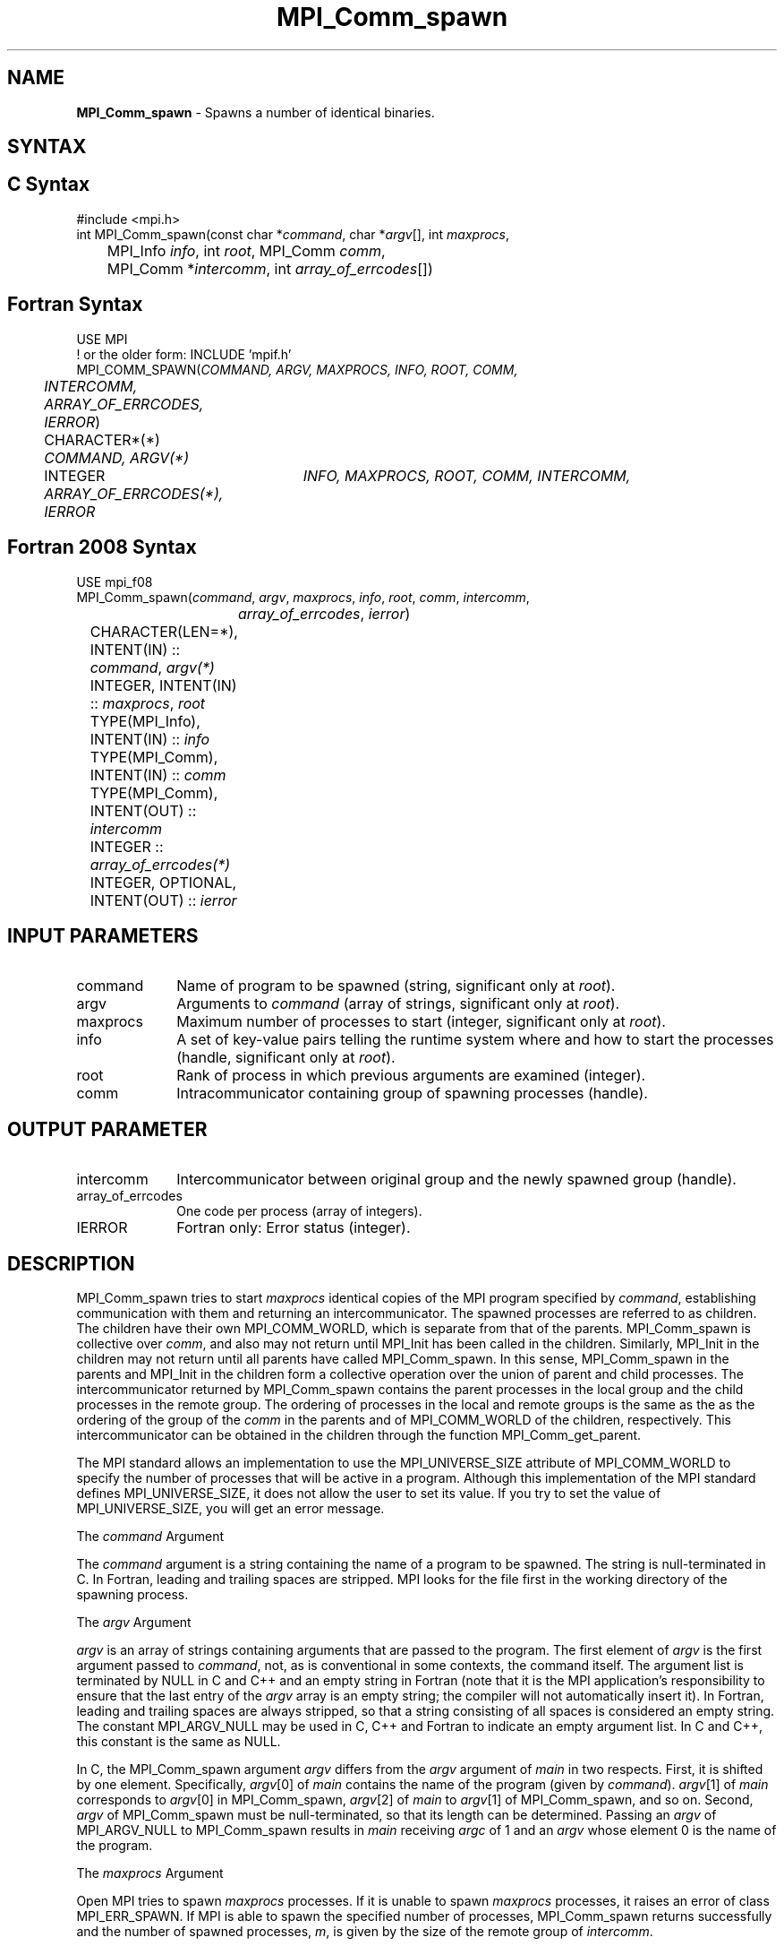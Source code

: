 .\" -*- nroff -*-
.\" Copyright 2013 Los Alamos National Security, LLC. All rights reserved.
.\" Copyright (c) 2010 Cisco Systems, Inc.  All rights reserved.
.\" Copyright 2006-2008 Sun Microsystems, Inc.
.\" Copyright (c) 1996 Thinking Machines Corporation
.\" $COPYRIGHT$
.TH MPI_Comm_spawn 3 "May 26, 2022" "4.1.4" "Open MPI"
.SH NAME
\fBMPI_Comm_spawn\fP \- Spawns a number of identical binaries.

.SH SYNTAX
.ft R
.SH C Syntax
.nf
#include <mpi.h>
int MPI_Comm_spawn(const char *\fIcommand\fP, char *\fIargv\fP[], int \fImaxprocs\fP,
	MPI_Info \fIinfo\fP, int \fIroot\fP, MPI_Comm \fIcomm\fP,
	MPI_Comm *\fIintercomm\fP, int \fIarray_of_errcodes\fP[])

.fi
.SH Fortran Syntax
.nf
USE MPI
! or the older form: INCLUDE 'mpif.h'
MPI_COMM_SPAWN(\fICOMMAND, ARGV, MAXPROCS, INFO, ROOT, COMM,
	INTERCOMM, ARRAY_OF_ERRCODES, IERROR\fP)

	CHARACTER*(*) \fICOMMAND, ARGV(*)\fP
	INTEGER	\fIINFO, MAXPROCS, ROOT, COMM, INTERCOMM,
	ARRAY_OF_ERRCODES(*), IERROR\fP

.fi
.SH Fortran 2008 Syntax
.nf
USE mpi_f08
MPI_Comm_spawn(\fIcommand\fP, \fIargv\fP, \fImaxprocs\fP, \fIinfo\fP, \fIroot\fP, \fIcomm\fP, \fIintercomm\fP,
		\fIarray_of_errcodes\fP, \fIierror\fP)
	CHARACTER(LEN=*), INTENT(IN) :: \fIcommand\fP, \fIargv(*)\fP
	INTEGER, INTENT(IN) :: \fImaxprocs\fP, \fIroot\fP
	TYPE(MPI_Info), INTENT(IN) :: \fIinfo\fP
	TYPE(MPI_Comm), INTENT(IN) :: \fIcomm\fP
	TYPE(MPI_Comm), INTENT(OUT) :: \fIintercomm\fP
	INTEGER :: \fIarray_of_errcodes(*)\fP
	INTEGER, OPTIONAL, INTENT(OUT) :: \fIierror\fP

.fi
.SH INPUT PARAMETERS
.ft R
.TP 1i
command
Name of program to be spawned (string, significant only at \fIroot\fP).
.TP 1i
argv
Arguments to \fIcommand\fP (array of strings, significant only at \fIroot\fP).
.TP 1i
maxprocs
Maximum number of processes to start (integer, significant only at \fIroot\fP).
.TP 1i
info
A set of key-value pairs telling the runtime system where and how to start the processes (handle, significant only at \fIroot\fP).
.TP 1i
root
Rank of process in which previous arguments are examined (integer).
.TP 1i
comm
Intracommunicator containing group of spawning processes (handle).

.SH OUTPUT PARAMETER
.ft R
.TP 1i
intercomm
Intercommunicator between original group and the newly spawned group (handle).
.TP 1i
array_of_errcodes
One code per process (array of integers).
.TP 1i
IERROR
Fortran only: Error status (integer).

.SH DESCRIPTION
.ft R
MPI_Comm_spawn tries to start \fImaxprocs\fP identical copies of the MPI program specified by \fIcommand\fP, establishing communication with them and returning an intercommunicator. The spawned processes are referred to as children. The children have their own MPI_COMM_WORLD, which is separate from that of the parents. MPI_Comm_spawn is collective over \fIcomm\fP, and also may not return until MPI_Init has been called in the children. Similarly, MPI_Init in the children may not return until all parents have called MPI_Comm_spawn. In this sense, MPI_Comm_spawn in the parents and MPI_Init in the children form a collective operation over the union of parent and child processes. The intercommunicator returned by MPI_Comm_spawn contains the parent processes in the local group and the child processes in the remote group. The ordering of processes in the local and remote groups is the same as the as the ordering of the group of the \fIcomm\fP in the parents and of MPI_COMM_WORLD of the children, respectively. This intercommunicator can be obtained in the children through the function MPI_Comm_get_parent.
.sp
The MPI standard allows an implementation to use the MPI_UNIVERSE_SIZE attribute of MPI_COMM_WORLD to specify the number of processes that will be active in a program.  Although this implementation of the MPI standard defines MPI_UNIVERSE_SIZE, it does not allow the user to set its value.  If you try to set the value of MPI_UNIVERSE_SIZE, you will get an error message.
.sp
The \fIcommand\fP Argument
.sp
The \fIcommand\fP argument is a string containing the name of a program to be spawned. The string is null-terminated in C. In Fortran, leading and trailing spaces are stripped. MPI looks for the file first in the working directory of the spawning process.
.sp
The \fIargv\fP Argument
.sp
\fIargv\fP is an array of strings containing arguments that are passed
to the program. The first element of \fIargv\fP is the first argument
passed to \fIcommand\fP, not, as is conventional in some contexts, the
command itself. The argument list is terminated by NULL in C and C++
and an empty string in Fortran (note that it is the MPI application's
responsibility to ensure that the last entry of the
.I argv
array is an empty string; the compiler will not automatically insert
it). In Fortran, leading and trailing spaces are always stripped, so
that a string consisting of all spaces is considered an empty
string. The constant MPI_ARGV_NULL may be used in C, C++ and Fortran
to indicate an empty argument list. In C and C++, this constant is the
same as NULL.
.sp
In C, the MPI_Comm_spawn argument \fIargv\fP differs from the \fIargv\fP argument of \fImain\fP in two respects. First, it is shifted by one element. Specifically, \fIargv\fP[0] of \fImain\fP  contains the name of the program (given by \fIcommand\fP). \fIargv\fP[1] of \fImain\fP corresponds to \fIargv\fP[0] in MPI_Comm_spawn, \fIargv\fP[2] of \fImain\fP to \fIargv\fP[1] of MPI_Comm_spawn, and so on. Second, \fIargv\fP of MPI_Comm_spawn must be null-terminated, so that its length can be determined. Passing an \fIargv\fP of MPI_ARGV_NULL to MPI_Comm_spawn results in \fImain\fP receiving \fIargc\fP of 1 and an \fIargv\fP whose element 0 is the name of the program.
.sp
The \fImaxprocs\fP Argument
.sp
Open MPI tries to spawn \fImaxprocs\fP processes. If it is unable to spawn \fImaxprocs\fP processes, it raises an error of class MPI_ERR_SPAWN. If MPI is able to spawn the specified number of processes, MPI_Comm_spawn returns successfully and the number of spawned processes, \fIm\fP, is given by the size of the remote group of \fIintercomm\fP.
.sp
A spawn call with the default behavior is called hard. A spawn call for which fewer than \fImaxprocs\fP processes may be returned is called soft.
.sp
The \fIinfo\fP Argument
.sp
The \fIinfo\fP argument is an opaque handle of type MPI_Info in C, MPI::Info in C++ and INTEGER in Fortran. It is a container for a number of user-specified (\fIkey,value\fP) pairs. \fIkey\fP and \fIvalue\fP are strings (null-terminated char* in C, character*(*) in Fortran). Routines to create and manipulate the \fIinfo\fP argument are described in Section 4.10 of the MPI-2 standard.
.sp
For the SPAWN calls, \fIinfo\fP provides additional, implementation-dependent instructions to MPI and the runtime system on how to start processes. An application may pass MPI_INFO_NULL in C or Fortran. Portable programs not requiring detailed control over process locations should use MPI_INFO_NULL.
.sp
The following keys for \fIinfo\fP are recognized in Open MPI. (The reserved values mentioned in Section 5.3.4 of the MPI-2 standard are not implemented.)
.sp
.nf
Key                    Type     Description
---                    ----     -----------

host                   char *   Host on which the process should be
                                spawned.  See the \fIorte_host\fP man
                                page for an explanation of how this
                                will be used.
hostfile               char *   Hostfile containing the hosts on which
                                the processes are to be spawned. See
                                the \fIorte_hostfile\fP man page for
                                an explanation of how this will be
                                used.
add-host               char *   Add the specified host to the list of
                                hosts known to this job and use it for
                                the associated process. This will be
                                used similarly to the -host option.
add-hostfile           char *   Hostfile containing hosts to be added
                                to the list of hosts known to this job
                                and use it for the associated
                                process. This will be used similarly
                                to the -hostfile option.
wdir                   char *   Directory where the executable is
                                located. If files are to be
                                pre-positioned, then this location is
                                the desired working directory at time
                                of execution - if not specified, then
                                it will automatically be set to
                                \fIompi_preload_files_dest_dir\fP.
ompi_prefix            char *   Same as the --prefix command line
                                argument to mpirun.
ompi_preload_binary    bool     If set to true, pre-position the
                                specified executable onto the remote
                                host. A destination directory must
                                also be provided.
ompi_preload_files     char *   A comma-separated list of files that
                                are to be pre-positioned in addition
                                to the executable.  Note that this
                                option does not depend upon
                                \fIompi_preload_binary\fP - files can
                                be moved to the target even if an
                                executable is not moved.
ompi_stdin_target      char *   Comma-delimited list of ranks to
                                receive stdin when forwarded.
ompi_non_mpi           bool     If set to true, launching a non-MPI
                                application; the returned communicator
                                will be MPI_COMM_NULL. Failure to set
                                this flag when launching a non-MPI
                                application will cause both the child
                                and parent jobs to "hang".
ompi_param             char *   Pass an OMPI MCA parameter to the
                                child job.  If that parameter already
                                exists in the environment, the value
                                will be overwritten by the provided
                                value.
mapper                 char *   Mapper to be used for this job
map_by                 char *   Mapping directive indicating how
                                processes are to be mapped (slot,
                                node, socket, etc.).
rank_by                char *   Ranking directive indicating how
                                processes are to be ranked (slot,
                                node, socket, etc.).
bind_to                char *   Binding directive indicating how
                                processes are to be bound (core, slot,
                                node, socket, etc.).
path                   char *   List of directories to search for
                                the executable
npernode               char *   Number of processes to spawn on
                                each node of the allocation
pernode                bool     Equivalent to npernode of 1
ppr                    char *   Spawn specified number of processes
                                on each of the identified object type
env                    char *   Newline-delimited list of envars to
                                be passed to the spawned procs
.fi

\fIbool\fP info keys are actually strings but are evaluated as
follows: if the string value is a number, it is converted to an
integer and cast to a boolean (meaning that zero integers are false
and non-zero values are true).  If the string value is
(case-insensitive) "yes" or "true", the boolean is true.  If the
string value is (case-insensitive) "no" or "false", the boolean is
false.  All other string values are unrecognized, and therefore false.

.sp
The \fIroot\fP Argument
.sp
All arguments before the \fIroot\fP argument are examined only on the process whose rank in \fIcomm\fP is equal to \fIroot\fP. The value of these arguments on other processes is ignored.
.sp
The \fIarray_of_errcodes\fP Argument
.sp
The \fIarray_of_errcodes\fP is an array of length \fImaxprocs\fP in which MPI reports the status of the processes that MPI was requested to start. If all \fImaxprocs\fP processes were spawned, \fIarray_of_errcodes\fP is filled in with the value MPI_SUCCESS. If anyof the processes are \fInot\fP spawned, \fIarray_of_errcodes\fP is filled in with the value MPI_ERR_SPAWN. In C or Fortran, an application may pass MPI_ERRCODES_IGNORE if it is not interested in the error codes. In C++ this constant does not exist, and the \fIarray_of_errcodes\fP argument may be omitted from the argument list.

.SH NOTES
.ft R
Completion of MPI_Comm_spawn in the parent does not necessarily mean that MPI_Init has been called in the children (although the returned intercommunicator can be used immediately).


.SH ERRORS
Almost all MPI routines return an error value; C routines as the value of the function and Fortran routines in the last argument. C++ functions do not return errors. If the default error handler is set to MPI::ERRORS_THROW_EXCEPTIONS, then on error the C++ exception mechanism will be used to throw an MPI::Exception object.
.sp
Before the error value is returned, the current MPI error handler is
called. By default, this error handler aborts the MPI job, except for I/O function errors. The error handler may be changed with MPI_Comm_set_errhandler; the predefined error handler MPI_ERRORS_RETURN may be used to cause error values to be returned. Note that MPI does not guarantee that an MPI program can continue past an error.

.SH SEE ALSO
.ft R
.sp
.nf
MPI_Comm_spawn_multiple(3)
MPI_Comm_get_parent(3)
mpirun(1)

